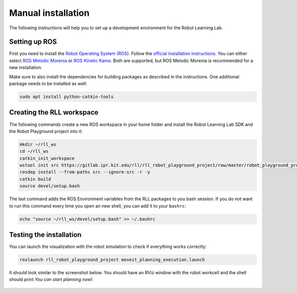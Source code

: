 Manual installation
===================

The following instructions will help you to set up a development environment
for the Robot Learning Lab.

.. _setting-up-ros:

Setting up ROS
--------------

First you need to install the `Robot Operating System (ROS) <https://www.ros.org/>`_.
Follow the `official installation instructions <http://wiki.ros.org/ROS/Installation>`_.
You can either select `ROS Melodic Morenia <http://wiki.ros.org/melodic/Installation>`_
or `ROS Kinetic Kame <http://wiki.ros.org/kinetic/Installation>`_. Both are supported, but
ROS Melodic Morenia is recommended for a new installation.

Make sure to also install the dependencies for building packages as described in the instructions.
One additional package needs to be installed as well:

.. code-block:: shell

   sudo apt install python-catkin-tools

Creating the RLL workspace
--------------------------

The following commands create a new ROS workspace in your home folder and install
the Robot Learning Lab SDK and the Robot Playground project into it:

.. code-block:: shell

   mkdir ~/rll_ws
   cd ~/rll_ws
   catkin_init_workspace
   wstool init src https://gitlab.ipr.kit.edu/rll/rll_robot_playground_project/raw/master/robot_playground_project.rosinstall
   rosdep install --from-paths src --ignore-src -r -y
   catkin build
   source devel/setup.bash

The last command adds the ROS Environment variables from the RLL packages to you bash session.
If you do not want to run this command every time you open an new shell, you can add it to your
``bashrc``:

.. code-block:: shell

   echo "source ~/rll_ws/devel/setup.bash" >> ~/.bashrc

Testing the installation
------------------------

You can launch the visualization with the robot simulation to check if everything works correctly:

.. code-block:: shell

   roslaunch rll_robot_playground_project moveit_planning_execution.launch

It should look similar to the screenshot below. You should have an RViz window with the robot workcell
and the shell should print `You can start planning now!`.

.. figure:: _static/rll_robot_playground_moveit_planning_execution.png
    :align: center
    :figclass: align-center